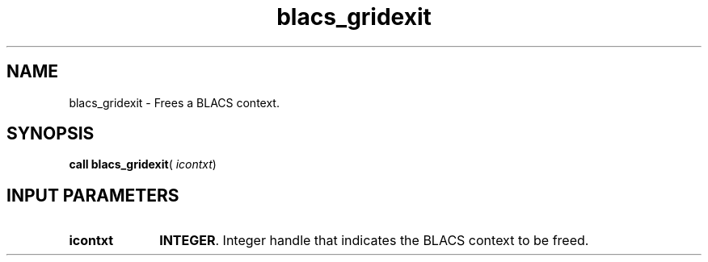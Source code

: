 .\" Copyright (c) 2002 \- 2008 Intel Corporation
.\" All rights reserved.
.\"
.TH blacs\(ulgridexit 3 "Intel Corporation" "Copyright(C) 2002 \- 2008" "Intel(R) Math Kernel Library"
.SH NAME
blacs\(ulgridexit \- Frees a BLACS context. 
.SH SYNOPSIS
.PP
\fBcall blacs\(ulgridexit\fR( \fIicontxt\fR)
.SH INPUT PARAMETERS

.TP 10
\fBicontxt\fR
.NL
\fBINTEGER\fR.  Integer handle that indicates the BLACS context to be freed.
